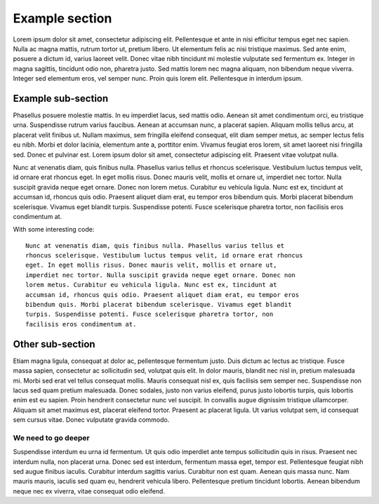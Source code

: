 Example section
===============

Lorem ipsum dolor sit amet, consectetur adipiscing elit. Pellentesque et ante
in nisi efficitur tempus eget nec sapien. Nulla ac magna mattis, rutrum tortor
ut, pretium libero. Ut elementum felis ac nisi tristique maximus. Sed ante
enim, posuere a dictum id, varius laoreet velit. Donec vitae nibh tincidunt mi
molestie vulputate sed fermentum ex. Integer in magna sagittis, tincidunt odio
non, pharetra justo. Sed mattis lorem nec magna aliquam, non bibendum neque
viverra. Integer sed elementum eros, vel semper nunc. Proin quis lorem elit.
Pellentesque in interdum ipsum.

Example sub-section
-------------------

Phasellus posuere molestie mattis. In eu imperdiet lacus, sed mattis odio.
Aenean sit amet condimentum orci, eu tristique urna. Suspendisse rutrum varius
faucibus. Aenean at accumsan nunc, a placerat sapien. Aliquam mollis tellus
arcu, at placerat velit finibus ut. Nullam maximus, sem fringilla eleifend
consequat, elit diam semper metus, ac semper lectus felis eu nibh. Morbi et
dolor lacinia, elementum ante a, porttitor enim. Vivamus feugiat eros lorem,
sit amet laoreet nisi fringilla sed. Donec et pulvinar est. Lorem ipsum dolor
sit amet, consectetur adipiscing elit. Praesent vitae volutpat nulla.

Nunc at venenatis diam, quis finibus nulla. Phasellus varius tellus et rhoncus
scelerisque. Vestibulum luctus tempus velit, id ornare erat rhoncus eget. In
eget mollis risus. Donec mauris velit, mollis et ornare ut, imperdiet nec
tortor. Nulla suscipit gravida neque eget ornare. Donec non lorem metus.
Curabitur eu vehicula ligula. Nunc est ex, tincidunt at accumsan id, rhoncus
quis odio. Praesent aliquet diam erat, eu tempor eros bibendum quis. Morbi
placerat bibendum scelerisque. Vivamus eget blandit turpis. Suspendisse
potenti. Fusce scelerisque pharetra tortor, non facilisis eros condimentum at.

With some interesting code::

   Nunc at venenatis diam, quis finibus nulla. Phasellus varius tellus et
   rhoncus scelerisque. Vestibulum luctus tempus velit, id ornare erat rhoncus
   eget. In eget mollis risus. Donec mauris velit, mollis et ornare ut,
   imperdiet nec tortor. Nulla suscipit gravida neque eget ornare. Donec non
   lorem metus. Curabitur eu vehicula ligula. Nunc est ex, tincidunt at
   accumsan id, rhoncus quis odio. Praesent aliquet diam erat, eu tempor eros
   bibendum quis. Morbi placerat bibendum scelerisque. Vivamus eget blandit
   turpis. Suspendisse potenti. Fusce scelerisque pharetra tortor, non
   facilisis eros condimentum at.

Other sub-section
-----------------

Etiam magna ligula, consequat at dolor ac, pellentesque fermentum justo.
Duis dictum ac lectus ac tristique. Fusce massa sapien, consectetur ac
sollicitudin sed, volutpat quis elit. In dolor mauris, blandit nec nisl in,
pretium malesuada mi. Morbi sed erat vel tellus consequat mollis. Mauris
consequat nisl ex, quis facilisis sem semper nec. Suspendisse non lacus sed
quam pretium malesuada. Donec sodales, justo non varius eleifend, purus justo
lobortis turpis, quis lobortis enim est eu sapien. Proin hendrerit consectetur
nunc vel suscipit. In convallis augue dignissim tristique ullamcorper. Aliquam
sit amet maximus est, placerat eleifend tortor. Praesent ac placerat ligula. Ut
varius volutpat sem, id consequat sem cursus vitae. Donec vulputate gravida
commodo.

We need to go deeper
^^^^^^^^^^^^^^^^^^^^

Suspendisse interdum eu urna id fermentum. Ut quis odio imperdiet ante tempus
sollicitudin quis in risus. Praesent nec interdum nulla, non placerat urna.
Donec sed est interdum, fermentum massa eget, tempor est. Pellentesque feugiat
nibh sed augue finibus iaculis. Curabitur interdum sagittis varius. Curabitur
non est quam. Aenean quis massa nunc. Nam mauris mauris, iaculis sed quam eu,
hendrerit vehicula libero. Pellentesque pretium tincidunt lobortis. Aenean
bibendum neque nec ex viverra, vitae consequat odio eleifend.

